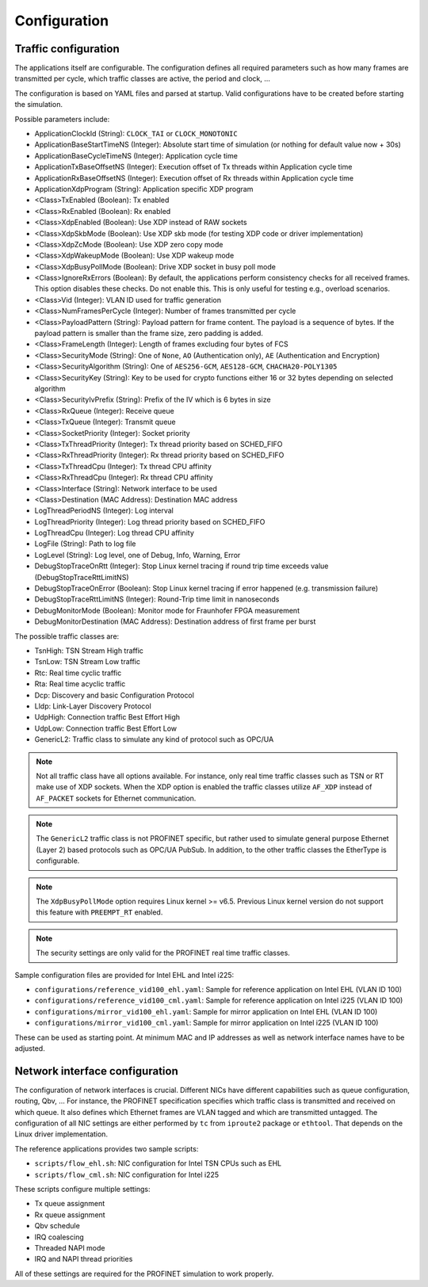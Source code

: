 .. SPDX-License-Identifier: BSD-2-Clause
..
.. Copyright (C) 2022-2024 Linutronix GmbH
.. Author Kurt Kanzenbach <kurt@linutronix.de>
..
.. Testbench documentation configuration file.
..

.. _Configuration:

Configuration
=============

Traffic configuration
^^^^^^^^^^^^^^^^^^^^^

The applications itself are configurable. The configuration defines all required
parameters such as how many frames are transmitted per cycle, which traffic
classes are active, the period and clock, ...

The configuration is based on YAML files and parsed at startup. Valid
configurations have to be created before starting the simulation.

Possible parameters include:

- ApplicationClockId (String): ``CLOCK_TAI`` or ``CLOCK_MONOTONIC``
- ApplicationBaseStartTimeNS (Integer): Absolute start time of simulation (or nothing for
  default value now + 30s)
- ApplicationBaseCycleTimeNS (Integer): Application cycle time
- ApplicationTxBaseOffsetNS (Integer): Execution offset of Tx threads within Application cycle time
- ApplicationRxBaseOffsetNS (Integer): Execution offset of Rx threads within Application cycle time
- ApplicationXdpProgram (String): Application specific XDP program
- <Class>TxEnabled (Boolean): Tx enabled
- <Class>RxEnabled (Boolean): Rx enabled
- <Class>XdpEnabled (Boolean): Use XDP instead of RAW sockets
- <Class>XdpSkbMode (Boolean): Use XDP skb mode (for testing XDP code or driver implementation)
- <Class>XdpZcMode (Boolean): Use XDP zero copy mode
- <Class>XdpWakeupMode (Boolean): Use XDP wakeup mode
- <Class>XdpBusyPollMode (Boolean): Drive XDP socket in busy poll mode
- <Class>IgnoreRxErrors (Boolean): By default, the applications perform consistency checks for all received frames. This
  option disables these checks. Do not enable this. This is only useful for testing e.g., overload scenarios.
- <Class>Vid (Integer): VLAN ID used for traffic generation
- <Class>NumFramesPerCycle (Integer): Number of frames transmitted per cycle
- <Class>PayloadPattern (String): Payload pattern for frame content. The payload is
  a sequence of bytes. If the payload pattern is smaller than the frame size, zero
  padding is added.
- <Class>FrameLength (Integer): Length of frames excluding four bytes of FCS
- <Class>SecurityMode (String): One of ``None``, ``AO`` (Authentication only), ``AE`` (Authentication and Encryption)
- <Class>SecurityAlgorithm (String): One of ``AES256-GCM``, ``AES128-GCM``, ``CHACHA20-POLY1305``
- <Class>SecurityKey (String): Key to be used for crypto functions either 16 or 32 bytes depending on selected algorithm
- <Class>SecurityIvPrefix (String): Prefix of the IV which is 6 bytes in size
- <Class>RxQueue (Integer): Receive queue
- <Class>TxQueue (Integer): Transmit queue
- <Class>SocketPriority (Integer): Socket priority
- <Class>TxThreadPriority (Integer): Tx thread priority based on SCHED_FIFO
- <Class>RxThreadPriority (Integer): Rx thread priority based on SCHED_FIFO
- <Class>TxThreadCpu (Integer): Tx thread CPU affinity
- <Class>RxThreadCpu (Integer): Rx thread CPU affinity
- <Class>Interface (String): Network interface to be used
- <Class>Destination (MAC Address): Destination MAC address
- LogThreadPeriodNS (Integer): Log interval
- LogThreadPriority (Integer): Log thread priority based on SCHED_FIFO
- LogThreadCpu (Integer): Log thread CPU affinity
- LogFile (String): Path to log file
- LogLevel (String): Log level, one of Debug, Info, Warning, Error
- DebugStopTraceOnRtt (Integer): Stop Linux kernel tracing if round trip time exceeds value (DebugStopTraceRttLimitNS)
- DebugStopTraceOnError (Boolean): Stop Linux kernel tracing if error happened (e.g. transmission failure)
- DebugStopTraceRttLimitNS (Integer): Round-Trip time limit in nanoseconds
- DebugMonitorMode (Boolean): Monitor mode for Fraunhofer FPGA measurement
- DebugMonitorDestination (MAC Address): Destination address of first frame per burst

The possible traffic classes are:

- TsnHigh: TSN Stream High traffic
- TsnLow: TSN Stream Low traffic
- Rtc: Real time cyclic traffic
- Rta: Real time acyclic traffic
- Dcp: Discovery and basic Configuration Protocol
- Lldp: Link-Layer Discovery Protocol
- UdpHigh: Connection traffic Best Effort High
- UdpLow: Connection traffic Best Effort Low
- GenericL2: Traffic class to simulate any kind of protocol such as OPC/UA

.. Note:: Not all traffic class have all options available. For instance, only real time traffic classes such as TSN or
          RT make use of XDP sockets. When the XDP option is enabled the traffic classes utilize ``AF_XDP`` instead of
          ``AF_PACKET`` sockets for Ethernet communication.

.. Note:: The ``GenericL2`` traffic class is not PROFINET specific, but rather used to simulate general purpose Ethernet
          (Layer 2) based protocols such as OPC/UA PubSub. In addition, to the other traffic classes the EtherType is
          configurable.

.. Note:: The ``XdpBusyPollMode`` option requires Linux kernel >= v6.5. Previous Linux kernel version do not support
          this feature with ``PREEMPT_RT`` enabled.

.. Note:: The security settings are only valid for the PROFINET real time traffic classes.

Sample configuration files are provided for Intel EHL and Intel i225:

- ``configurations/reference_vid100_ehl.yaml``: Sample for reference application on Intel EHL (VLAN ID 100)
- ``configurations/reference_vid100_cml.yaml``: Sample for reference application on Intel i225 (VLAN ID 100)
- ``configurations/mirror_vid100_ehl.yaml``: Sample for mirror application on Intel EHL (VLAN ID 100)
- ``configurations/mirror_vid100_cml.yaml``: Sample for mirror application on Intel i225 (VLAN ID 100)

These can be used as starting point. At minimum MAC and IP addresses as well as
network interface names have to be adjusted.

Network interface configuration
^^^^^^^^^^^^^^^^^^^^^^^^^^^^^^^

The configuration of network interfaces is crucial. Different NICs have
different capabilities such as queue configuration, routing, Qbv, ...  For instance,
the PROFINET specification specifies which traffic class is transmitted and
received on which queue. It also defines which Ethernet frames are VLAN tagged
and which are transmitted untagged. The configuration of all NIC settings are
either performed by ``tc`` from ``iproute2`` package or ``ethtool``. That
depends on the Linux driver implementation.

The reference applications provides two sample scripts:

- ``scripts/flow_ehl.sh``: NIC configuration for Intel TSN CPUs such as EHL
- ``scripts/flow_cml.sh``: NIC configuration for Intel i225

These scripts configure multiple settings:

- Tx queue assignment
- Rx queue assignment
- Qbv schedule
- IRQ coalescing
- Threaded NAPI mode
- IRQ and NAPI thread priorities

All of these settings are required for the PROFINET simulation to work properly.
